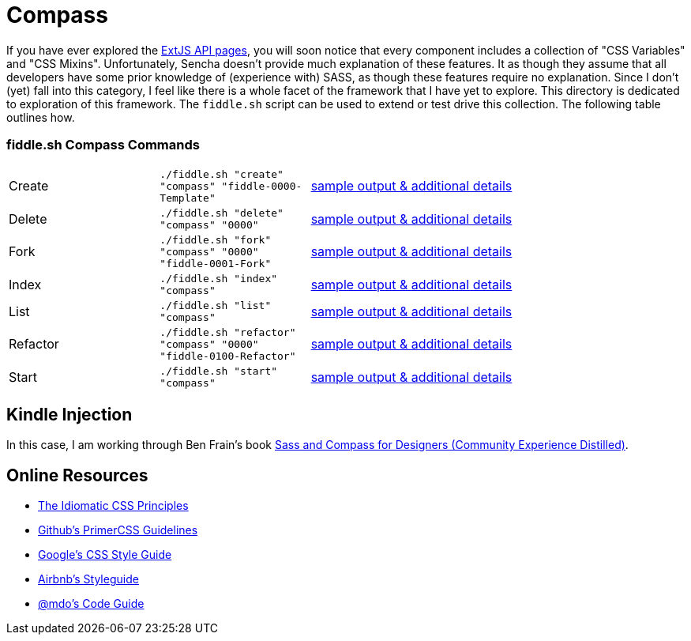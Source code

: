 = Compass

If you have ever explored the link:http://docs.sencha.com/extjs/6.0/6.0.0-classic/[ExtJS API pages], you will soon notice
that every component includes a collection of "CSS Variables" and "CSS Mixins".  Unfortunately, Sencha doesn't provide
much explanation of these features. It as though they assume that all developers have some prior knowledge of
(experience with) SASS, as though these features require no explanation.  Since I don't (yet) fall into this category,
I feel like there is a whole facet of the framework that I have yet to explore.  This directory is dedicated to
exploration of this framework.  The `fiddle.sh` script can be used to extend or test drive this collection. The
following table outlines how.

=== fiddle.sh Compass Commands

[cols="2,2,5a"]
|===
|Create
|`./fiddle.sh "create" "compass" "fiddle-0000-Template"`
|link:create.md[sample output & additional details]
|Delete
|`./fiddle.sh "delete" "compass" "0000"`
|link:delete.md[sample output & additional details]
|Fork
|`./fiddle.sh "fork" "compass" "0000" "fiddle-0001-Fork"`
|link:fork.md[sample output & additional details]
|Index
|`./fiddle.sh "index" "compass"`
|link:index.md[sample output & additional details]
|List
|`./fiddle.sh "list" "compass"`
|link:list.md[sample output & additional details]
|Refactor
|`./fiddle.sh "refactor" "compass" "0000" "fiddle-0100-Refactor"`
|link:refactor.md[sample output & additional details]
|Start
|`./fiddle.sh "start" "compass"`
|link:start.md[sample output & additional details]
|===


== Kindle Injection

In this case, I am working through Ben Frain's book link:http://amzn.com/B00M8PD926[Sass and Compass for Designers (Community Experience Distilled)].


== Online Resources

*   link:https://github.com/necolas/idiomatic-css[The Idiomatic CSS Principles]
*   link:http://primercss.io/guidelines/#scss[Github's PrimerCSS Guidelines]
*   link:https://google.github.io/styleguide/htmlcssguide.xml#CSS_Formatting_Rules[Google's CSS Style Guide]
*   link:https://github.com/airbnb/css#css[Airbnb's Styleguide]
*   link:http://codeguide.co/#css[@mdo's Code Guide]
